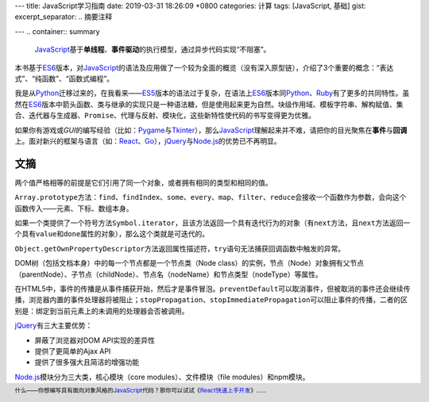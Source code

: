 ---
title: JavaScript学习指南
date: 2019-03-31 18:26:09 +0800
categories: 计算
tags: [JavaScript, 基础]
gist: 
excerpt_separator: .. 摘要注释

---
.. container:: summary

    JavaScript_\ 基于\ **单线程**\ 、\ **事件驱动**\ 的执行模型，通过异步代码实现“不阻塞”。

.. _JavaScript: https://developer.mozilla.org/zh-CN/docs/Web/JavaScript

.. 摘要注释

本书基于\ ES6_\ 版本，对\ JavaScript_\ 的语法及应用做了一个较为全面的概览（没有深入原型链），介绍了3个重要的概念：“表达式”、“纯函数”、“函数式编程”。

我是从\ Python_\ 迁移过来的，在我看来——\ ES5_\ 版本的语法过于复杂，在语法上\ ES6_\ 版本同\ Python_\ 、\ Ruby_\ 有了更多的共同特性。虽然在\ ES6_\ 版本中箭头函数、类与继承的实现只是一种语法糖，但是使用起来更为自然。块级作用域、模板字符串、解构赋值、集合、迭代器与生成器、\ ``Promise``\ 、代理与反射、模块化，这些新特性使代码的书写变得更为优雅。

如果你有游戏或\ *GUI*\ 的编写经验（比如：\ Pygame_\ 与\ Tkinter_\ ），那么\ JavaScript_\ 理解起来并不难，请把你的目光聚焦在\ **事件**\ 与\ **回调**\ 上。面对新兴的框架与语言（如：\ React_\ 、\ Go_\ ），\ jQuery_\ 与\ Node.js_\ 的优势已不再明显。

文摘
----

两个值严格相等的前提是它们引用了同一个对象，或者拥有相同的类型和相同的值。

\ ``Array.prototype``\ 方法：\ ``find``\ 、\ ``findIndex``\ 、\ ``some``\ 、\ ``every``\ 、\ ``map``\ 、\ ``filter``\ 、\ ``reduce``\ 会接收一个函数作为参数，会向这个函数传入——元素、下标、数组本身。

如果一个类提供了一个符号方法\ ``Symbol.iterator``\ ，且该方法返回一个具有迭代行为的对象（有\ ``next``\ 方法，且\ ``next``\ 方法返回一个具有\ ``value``\ 和\ ``done``\ 属性的对象），那么这个类就是可迭代的。

\ ``Object.getOwnPropertyDescriptor``\ 方法返回属性描述符，\ ``try``\ 语句无法捕获回调函数中触发的异常。

DOM树（包括文档本身）中的每一个节点都是一个节点类（Node class）的实例，节点（Node）对象拥有父节点（parentNode）、子节点（childNode）、节点名（nodeName）和节点类型（nodeType）等属性。

在HTML5中，事件的传播是从事件捕获开始，然后才是事件冒泡。\ ``preventDefault``\ 可以取消事件，但被取消的事件还会继续传播，浏览器内置的事件处理器将被阻止；\ ``stopPropagation``\ 、\ ``stopImmediatePropagation``\ 可以阻止事件的传播，二者的区别是：绑定到当前元素上的未调用的处理器会否被调用。

.. compound::

    jQuery_\ 有三大主要优势：

    - 屏蔽了浏览器对DOM API实现的差异性
    - 提供了更简单的Ajax API
    - 提供了很多强大且简洁的增强功能

Node.js_\ 模块分为三大类，核心模块（core modules）、文件模块（file modules）和npm模块。

.. footer::

    什么——你想编写具有面向对象风格的\ JavaScript_\ 代码？那你可以试试《\ `React快速上手开发`_\ 》……

.. _Python: https://www.python.org/
.. _Ruby: https://www.ruby-lang.org/en/
.. _ES5: http://www.ecma-international.org/publications/files/ECMA-ST-ARCH/ECMA-262%205th%20edition%20December%202009.pdf
.. _ES6: http://www.ecma-international.org/ecma-262/6.0/index.html
.. _Pygame: https://www.pygame.org/
.. _Tkinter: https://wiki.python.org/moin/TkInter
.. _React: https://reactjs.org/
.. _Go: https://golang.org/
.. _jQuery: https://jquery.com/
.. _Node.js: https://nodejs.org/en/
.. _`React快速上手开发`: https://amzn.to/2CJuGzW
